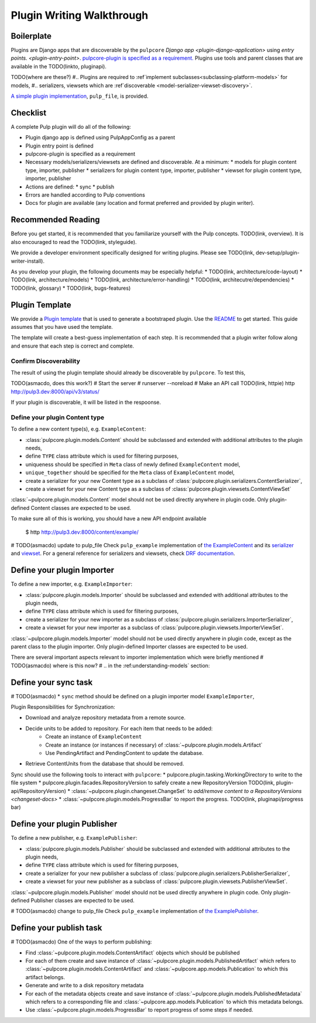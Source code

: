 Plugin Writing Walkthrough
==========================

Boilerplate
-----------

Plugins are Django apps that are discoverable by the ``pulpcore`` `Django app
<plugin-django-application>` using `entry points. <plugin-entry-point>`. `pulpcore-plugin is
specified as a requirement. <https://github.com/pulp/pulp_example/blob/master/setup.py#L6>`_
Plugins use tools and parent classes that are available in the TODO(linkto, pluginapi).

TODO(where are these?)
#.. Plugins are required to :ref`implement subclasses<subclassing-platform-models>` for models,
#.. serializers, viewsets which are :ref`discoverable <model-serializer-viewset-discovery>`.

`A simple plugin implementation
<https://github.com/pulp/pulp_file/>`_, ``pulp_file``, is provided.

Checklist
---------

A complete Pulp plugin will do all of the following:

* Plugin django app is defined using PulpAppConfig as a parent
* Plugin entry point is defined
* pulpcore-plugin is specified as a requirement
* Necessary models/serializers/viewsets are defined and discoverable. At a minimum:
  * models for plugin content type, importer, publisher
  * serializers for plugin content type, importer, publisher
  * viewset for plugin content type, importer, publisher
* Actions are defined:
  * sync
  * publish
* Errors are handled according to Pulp conventions
* Docs for plugin are available (any location and format preferred and provided by plugin writer).

Recommended Reading
-------------------

Before you get started, it is recommended that you familiarize yourself with the Pulp concepts.
TODO(link, overview). It is also encouraged to read the TODO(link, styleguide).

We provide a developer environment specifically designed for writing plugins. Please see
TODO(link, dev-setup/plugin-writer-install).

As you develop your plugin, the following documents may be especially helpful:
* TODO(link, architecture/code-layout)
* TODO(link, architecture/models)
* TODO(link, architecture/error-handling)
* TODO(link, architecutre/dependencies)
* TODO(link, glossary)
* TODO(link, bugs-features)

Plugin Template
---------------

We provide a `Plugin template <https://github.com/pulp/plugin_template>`_ that is used to generate
a bootstraped plugin. Use the `README
<https://github.com/pulp/plugin_template/blob/master/README.rst>`_ to get started. This guide
assumes that you have used the template.

The template will create a best-guess implementation of each step. It is recommended that a plugin
writer follow along and ensure that each step is correct and complete.

.. _confirm-discoverable:

Confirm Discoverability
***********************

The result of using the plugin template should already be discoverable by ``pulpcore``. To test
this,

TODO(asmacdo, does this work?)
# Start the server
# runserver --noreload
# Make an API call TODO(link, httpie)
http http://pulp3.dev:8000/api/v3/status/

If your plugin is discoverable, it will be listed in the respoonse.


.. _define-content-type:

Define your plugin Content type
*******************************


To define a new content type(s), e.g. ``ExampleContent``:

* :class:`pulpcore.plugin.models.Content` should be subclassed and extended with additional
  attributes to the plugin needs,
* define ``TYPE`` class attribute which is used for filtering purposes,
* uniqueness should be specified in ``Meta`` class of newly defined ``ExampleContent`` model,
* ``unique_together`` should be specified for the ``Meta`` class of ``ExampleContent`` model,
* create a serializer for your new Content type as a subclass of
  :class:`pulpcore.plugin.serializers.ContentSerializer`,
* create a viewset for your new Content type as a subclass of
  :class:`pulpcore.plugin.viewsets.ContentViewSet`

:class:`~pulpcore.plugin.models.Content` model should not be used directly anywhere in plugin code.
Only plugin-defined Content classes are expected to be used.

To make sure all of this is working, you should have a new API endpoint available

  $ http http://pulp3.dev:8000/content/example/

# TODO(asmacdo) update to pulp_file
Check ``pulp_example`` implementation of `the ExampleContent
<https://github.com/pulp/pulp_example/blob/master/pulp_example/app/models.py#L87-L114>`_ and its
`serializer <https://github.com/pulp/pulp_example/blob/master/pulp_example/app/serializers.py#L7-L13>`_
and `viewset <https://github.com/pulp/pulp_example/blob/master/pulp_example/app/viewsets.py#L13-L17>`_.
For a general reference for serializers and viewsets, check `DRF documentation
<http://www.django-rest-framework.org/api-guide/viewsets/>`_.


.. _define-importer:

Define your plugin Importer
---------------------------

To define a new importer, e.g. ``ExampleImporter``:

* :class:`pulpcore.plugin.models.Importer` should be subclassed and extended with additional
  attributes to the plugin needs,
* define ``TYPE`` class attribute which is used for filtering purposes,
* create a serializer for your new importer as a subclass of
  :class:`pulpcore.plugin.serializers.ImporterSerializer`,
* create a viewset for your new importer as a subclass of
  :class:`pulpcore.plugin.viewsets.ImporterViewSet`.

:class:`~pulpcore.plugin.models.Importer` model should not be used directly anywhere in plugin
code, except as the parent class to the plugin importer. Only plugin-defined Importer classes are
expected to be used.

There are several important aspects relevant to importer implementation which were briefly mentioned
# TODO(asmacdo) where is this now?
# .. in the :ref:understanding-models` section:

.. _define-sync-:

Define your sync task
---------------------
# TODO(asmacdo)
* ``sync`` method should be defined on a plugin importer model ``ExampleImporter``,

Plugin Responsibilities for Synchronization:

* Download and analyze repository metadata from a remote source.
* Decide units to be added to repository. For each item that needs to be added:
    * Create an instance of ``ExampleContent``
    * Create an instance (or instances if necessary) of :class:`~pulpcore.plugin.models.Artifact`
    * Use PendingArtifact and PendingContent to update the database.
* Retrieve ContentUnits from the database that should be removed.

Sync should use the following tools to interact with ``pulpcore``:
* pulpcore.plugin.tasking.WorkingDirectory to write to the file system
* pulpcore.plugin.facades.RepositoryVersion to safely create a new RepositoryVersion TODO(link, plugin-api/RepositoryVersion)
* :class:`~pulpcore.plugin.changeset.ChangeSet` to `add/remove content to a RepositoryVersions <changeset-docs>`
* :class:`~pulpcore.plugin.models.ProgressBar` to report the progress. TODO(link, pluginapi/progress bar)


.. _define-publisher:

Define your plugin Publisher
----------------------------

To define a new publisher, e.g. ``ExamplePublisher``:

* :class:`pulpcore.plugin.models.Publisher` should be subclassed and extended with additional
  attributes to the plugin needs,
* define ``TYPE`` class attribute which is used for filtering purposes,
* create a serializer for your new publisher a subclass of
  :class:`pulpcore.plugin.serializers.PublisherSerializer`,
* create a viewset for your new publisher as a subclass of
  :class:`pulpcore.plugin.viewsets.PublisherViewSet`.

:class:`~pulpcore.plugin.models.Publisher` model should not be used directly anywhere in plugin
code. Only plugin-defined Publisher classes are expected to be used.

# TODO(asmacdo) change to pulp_file
Check ``pulp_example`` implementation of `the ExamplePublisher
<https://github.com/pulp/pulp_example/blob/master/pulp_example/app/models.py#L117-L181>`_.

.. _define-publish-task:

Define your publish task
------------------------
# TODO(asmacdo)
One of the ways to perform publishing:

* Find :class:`~pulpcore.plugin.models.ContentArtifact` objects which should be published
* For each of them create and save instance of :class:`~pulpcore.plugin.models.PublishedArtifact`
  which refers to :class:`~pulpcore.plugin.models.ContentArtifact` and
  :class:`~pulpcore.app.models.Publication` to which this artifact belongs.
* Generate and write to a disk repository metadata
* For each of the metadata objects create and save  instance of
  :class:`~pulpcore.plugin.models.PublishedMetadata` which refers to a corresponding file and
  :class:`~pulpcore.app.models.Publication` to which this metadata belongs.
* Use :class:`~pulpcore.plugin.models.ProgressBar` to report progress of some steps if needed.

